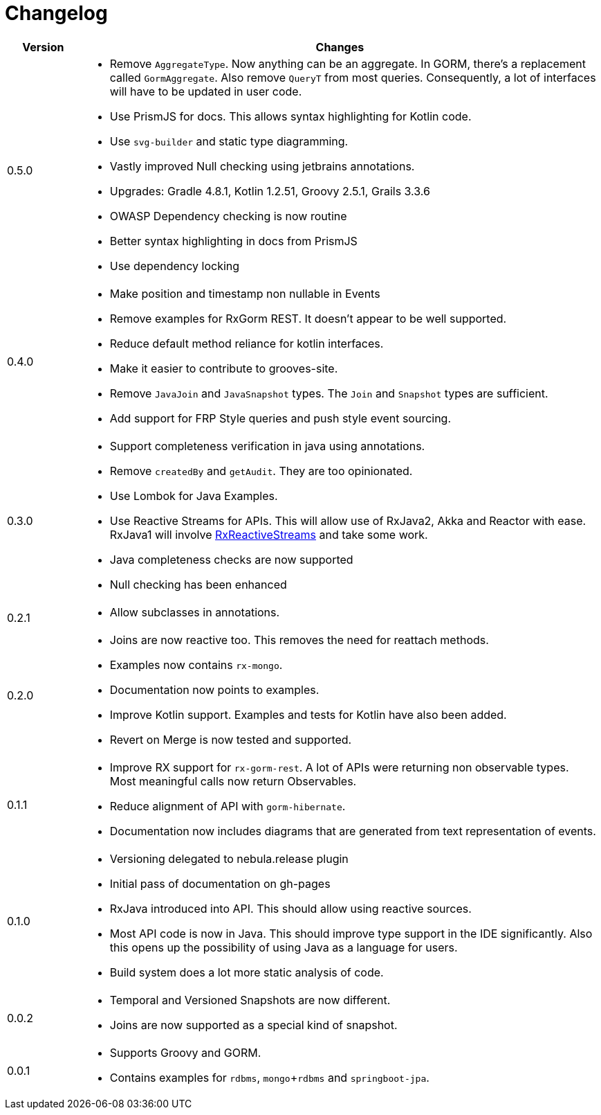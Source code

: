 = Changelog

[cols="1,7", options="header"]
|===

| Version | Changes

| 0.5.0
a| * Remove `AggregateType`. Now anything can be an aggregate.
  In GORM, there's a replacement called `GormAggregate`.
  Also remove `QueryT` from most queries.
  Consequently, a lot of interfaces will have to be updated in user code.
* Use PrismJS for docs.
  This allows syntax highlighting for Kotlin code.
* Use `svg-builder` and static type diagramming.
* Vastly improved Null checking using jetbrains annotations.
* Upgrades: Gradle 4.8.1, Kotlin 1.2.51, Groovy 2.5.1, Grails 3.3.6
* OWASP Dependency checking is now routine
* Better syntax highlighting in docs from PrismJS
* Use dependency locking

| 0.4.0
a| * Make position and timestamp non nullable in Events
* Remove examples for RxGorm REST. It doesn't appear to be well supported.
* Reduce default method reliance for kotlin interfaces.
* Make it easier to contribute to grooves-site.
* Remove `JavaJoin` and `JavaSnapshot` types.
  The `Join` and `Snapshot` types are sufficient.
* Add support for FRP Style queries and push style event sourcing.

| 0.3.0
a| * Support completeness verification in java using annotations.
* Remove `createdBy` and `getAudit`.
  They are too opinionated.
* Use Lombok for Java Examples.
* Use Reactive Streams for APIs.
  This will allow use of RxJava2, Akka and Reactor with ease.
  RxJava1 will involve https://github.com/ReactiveX/RxJavaReactiveStreams[RxReactiveStreams] and take some work.
* Java completeness checks are now supported
* Null checking has been enhanced

| 0.2.1
a| * Allow subclasses in annotations.

| 0.2.0
a| * Joins are now reactive too.
  This removes the need for reattach methods.
* Examples now contains `rx-mongo`.
* Documentation now points to examples.
* Improve Kotlin support.
  Examples and tests for Kotlin have also been added.
* Revert on Merge is now tested and supported.

| 0.1.1
a| * Improve RX support for `rx-gorm-rest`.
  A lot of APIs were returning non observable types.
  Most meaningful calls now return Observables.
* Reduce alignment of API with `gorm-hibernate`.
* Documentation now includes diagrams that are generated from text representation of events.

| 0.1.0
a| * Versioning delegated to nebula.release plugin
* Initial pass of documentation on gh-pages
* RxJava introduced into API.
  This should allow using reactive sources.
* Most API code is now in Java.
  This should improve type support in the IDE significantly.
  Also this opens up the possibility of using Java as a language for users.
* Build system does a lot more static analysis of code.

| 0.0.2
a| * Temporal and Versioned Snapshots are now different.
* Joins are now supported as a special kind of snapshot.

| 0.0.1
a| * Supports Groovy and GORM.
* Contains examples for `rdbms`, `mongo`+`rdbms` and `springboot-jpa`.

|===